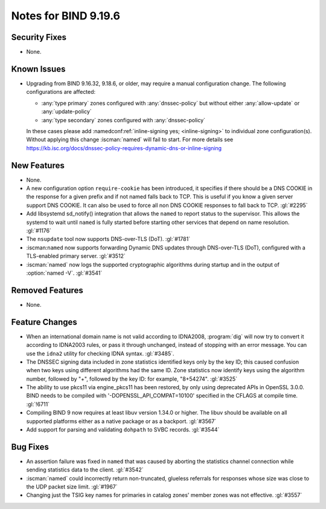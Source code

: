 .. Copyright (C) Internet Systems Consortium, Inc. ("ISC")
..
.. SPDX-License-Identifier: MPL-2.0
..
.. This Source Code Form is subject to the terms of the Mozilla Public
.. License, v. 2.0.  If a copy of the MPL was not distributed with this
.. file, you can obtain one at https://mozilla.org/MPL/2.0/.
..
.. See the COPYRIGHT file distributed with this work for additional
.. information regarding copyright ownership.

Notes for BIND 9.19.6
---------------------

Security Fixes
~~~~~~~~~~~~~~

- None.

Known Issues
~~~~~~~~~~~~

- Upgrading from BIND 9.16.32, 9.18.6, or older, may require a manual
  configuration change. The following configurations are affected:

  - :any:`type primary` zones configured with :any:`dnssec-policy` but without
    either :any:`allow-update` or :any:`update-policy`
  - :any:`type secondary` zones configured with :any:`dnssec-policy`

  In these cases please add :namedconf:ref:`inline-signing yes;
  <inline-signing>` to individual zone configuration(s). Without applying this
  change :iscman:`named` will fail to start. For more details see
  https://kb.isc.org/docs/dnssec-policy-requires-dynamic-dns-or-inline-signing

New Features
~~~~~~~~~~~~

- None.

- A new configuration option ``require-cookie`` has been introduced, it
  specifies if there should be a DNS COOKIE in the response for a given
  prefix and if not named falls back to TCP.  This is useful if you know
  a given server support DNS COOKIE.  It can also be used to force all
  non DNS COOKIE responses to fall back to TCP.  :gl:`#2295`

- Add libsystemd sd_notify() integration that allows the ``named`` to report
  status to the supervisor.  This allows the systemd to wait until ``named`` is
  fully started before starting other services that depend on name resolution.
  :gl:`#1176`

- The ``nsupdate`` tool now supports DNS-over-TLS (DoT). :gl:`#1781`

- :iscman:``named`` now supports forwarding Dynamic DNS updates through
  DNS-over-TLS (DoT), configured with a TLS-enabled primary server. :gl:`#3512`

- :iscman:`named` now logs the supported cryptographic algorithms during
  startup and in the output of :option:`named -V`. :gl:`#3541`

Removed Features
~~~~~~~~~~~~~~~~

- None.

Feature Changes
~~~~~~~~~~~~~~~

- When an international domain name is not valid according to IDNA2008,
  :program:`dig` will now try to convert it according to IDNA2003 rules,
  or pass it through unchanged, instead of stopping with an error message.
  You can use the ``idna2`` utility for checking IDNA syntax. :gl:`#3485`.

- The DNSSEC signing data included in zone statistics identified
  keys only by the key ID; this caused confusion when two keys using
  different algorithms had the same ID. Zone statistics now identify
  keys using the algorithm number, followed by "+", followed by the
  key ID: for example, "8+54274". :gl:`#3525`

- The ability to use pkcs11 via engine_pkcs11 has been restored, by only using
  deprecated APIs in OpenSSL 3.0.0. BIND needs to be compiled
  with '-DOPENSSL_API_COMPAT=10100' specified in the CFLAGS at
  compile time. :gl:`!6711`

- Compiling BIND 9 now requires at least libuv version 1.34.0 or higher.  The
  libuv should be available on all supported platforms either as a native
  package or as a backport. :gl:`#3567`

- Add support for parsing and validating ``dohpath`` to SVBC records.
  :gl:`#3544`

Bug Fixes
~~~~~~~~~

- An assertion failure was fixed in ``named`` that was caused by aborting the statistics
  channel connection while sending statistics data to the client.  :gl:`#3542`

- :iscman:`named` could incorrectly return non-truncated, glueless
  referrals for responses whose size was close to the UDP packet size
  limit. :gl:`#1967`

- Changing just the TSIG key names for primaries in catalog zones' member
  zones was not effective. :gl:`#3557`

